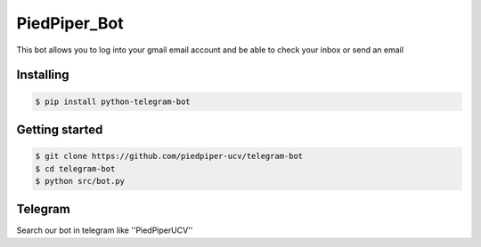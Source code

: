 
PiedPiper_Bot
===============

This bot allows you to log into your gmail email account and be able to check your inbox or send an email

==========
Installing
==========

.. code:: shell

    $ pip install python-telegram-bot


===============
Getting started
===============

.. code:: shell

    $ git clone https://github.com/piedpiper-ucv/telegram-bot
    $ cd telegram-bot
    $ python src/bot.py


===============
Telegram
===============

Search our bot in telegram like ''PiedPiperUCV''
